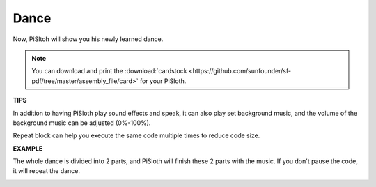 Dance
=========

Now, PiSltoh will show you his newly learned dance.

.. image:: img/dance_pic.jpg
    :width: 400
    :align: center

.. note::

    You can download and print the :download:`cardstock <https://github.com/sunfounder/sf-pdf/tree/master/assembly_file/card>` for your PiSloth.

**TIPS**

In addition to having PiSloth play sound effects and speak, it can also play set background music, and the volume of the background music can be adjusted (0%-100%).

.. image:: img/bg_volume.png

Repeat block can help you execute the same code multiple times to reduce code size.

.. image:: img/dance4.png



**EXAMPLE**

The whole dance is divided into 2 parts, and PiSloth will finish these 2 parts with the music. If you don't pause the code, it will repeat the dance.

.. image:: img/dance6.png

.. image:: img/dance7.png

.. image:: img/dance8.png
